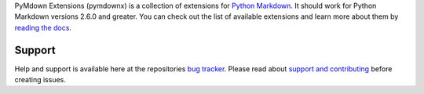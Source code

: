 PyMdown Extensions (pymdownx) is a collection of extensions for `Python Markdown`_.
It should work for Python Markdown versions 2.6.0 and greater.
You can check out the list of available extensions and learn more about them by `reading the docs`_.

.. _`Python Markdown`: https://pythonhosted.org/Markdown/
.. _`reading the docs`: http://facelessuser.github.io/pymdown-extensions/

Support
=======

Help and support is available here at the repositories `bug tracker`_.
Please read about `support and contributing`_ before creating issues.

.. _`bug tracker`: https://github.com/facelessuser/pymdown-extensions/issues
.. _`support and contributing`: http://facelessuser.github.io/pymdown-extensions/contributing/


